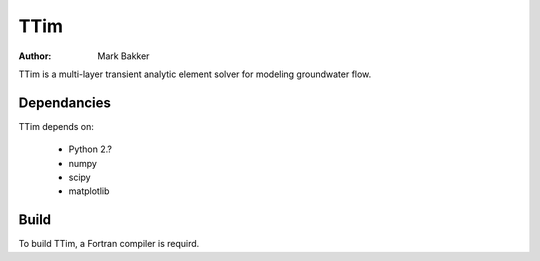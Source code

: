 ====
TTim
====
:Author: Mark Bakker

TTim is a multi-layer transient analytic element solver for modeling
groundwater flow.

Dependancies
------------

TTim depends on:

 - Python 2.?
 - numpy
 - scipy
 - matplotlib

Build
-----

To build TTim, a Fortran compiler is requird.

